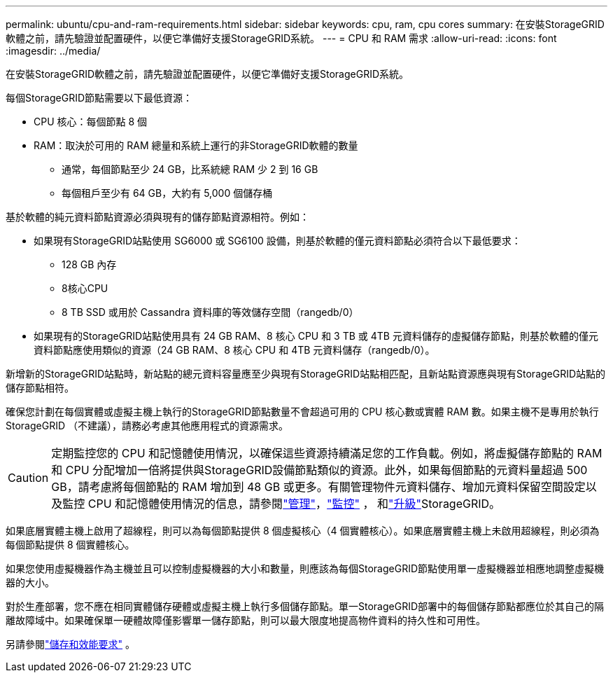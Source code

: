 ---
permalink: ubuntu/cpu-and-ram-requirements.html 
sidebar: sidebar 
keywords: cpu, ram, cpu cores 
summary: 在安裝StorageGRID軟體之前，請先驗證並配置硬件，以便它準備好支援StorageGRID系統。 
---
= CPU 和 RAM 需求
:allow-uri-read: 
:icons: font
:imagesdir: ../media/


[role="lead"]
在安裝StorageGRID軟體之前，請先驗證並配置硬件，以便它準備好支援StorageGRID系統。

每個StorageGRID節點需要以下最低資源：

* CPU 核心：每個節點 8 個
* RAM：取決於可用的 RAM 總量和系統上運行的非StorageGRID軟體的數量
+
** 通常，每個節點至少 24 GB，比系統總 RAM 少 2 到 16 GB
** 每個租戶至少有 64 GB，大約有 5,000 個儲存桶




基於軟體的純元資料節點資源必須與現有的儲存節點資源相符。例如：

* 如果現有StorageGRID站點使用 SG6000 或 SG6100 設備，則基於軟體的僅元資料節點必須符合以下最低要求：
+
** 128 GB 內存
** 8核心CPU
** 8 TB SSD 或用於 Cassandra 資料庫的等效儲存空間（rangedb/0）


* 如果現有的StorageGRID站點使用具有 24 GB RAM、8 核心 CPU 和 3 TB 或 4TB 元資料儲存的虛擬儲存節點，則基於軟體的僅元資料節點應使用類似的資源（24 GB RAM、8 核心 CPU 和 4TB 元資料儲存（rangedb/0）。


新增新的StorageGRID站點時，新站點的總元資料容量應至少與現有StorageGRID站點相匹配，且新站點資源應與現有StorageGRID站點的儲存節點相符。

確保您計劃在每個實體或虛擬主機上執行的StorageGRID節點數量不會超過可用的 CPU 核心數或實體 RAM 數。如果主機不是專用於執行StorageGRID （不建議），請務必考慮其他應用程式的資源需求。


CAUTION: 定期監控您的 CPU 和記憶體使用情況，以確保這些資源持續滿足您的工作負載。例如，將虛擬儲存節點的 RAM 和 CPU 分配增加一倍將提供與StorageGRID設備節點類似的資源。此外，如果每個節點的元資料量超過 500 GB，請考慮將每個節點的 RAM 增加到 48 GB 或更多。有關管理物件元資料儲存、增加元資料保留空間設定以及監控 CPU 和記憶體使用情況的信息，請參閱link:../admin/index.html["管理"]，link:../monitor/index.html["監控"] ， 和link:../upgrade/index.html["升級"]StorageGRID。

如果底層實體主機上啟用了超線程，則可以為每個節點提供 8 個虛擬核心（4 個實體核心）。如果底層實體主機上未啟用超線程，則必須為每個節點提供 8 個實體核心。

如果您使用虛擬機器作為主機並且可以控制虛擬機器的大小和數量，則應該為每個StorageGRID節點使用單一虛擬機器並相應地調整虛擬機器的大小。

對於生產部署，您不應在相同實體儲存硬體或虛擬主機上執行多個儲存節點。單一StorageGRID部署中的每個儲存節點都應位於其自己的隔離故障域中。如果確保單一硬體故障僅影響單一儲存節點，則可以最大限度地提高物件資料的持久性和可用性。

另請參閱link:storage-and-performance-requirements.html["儲存和效能要求"] 。
